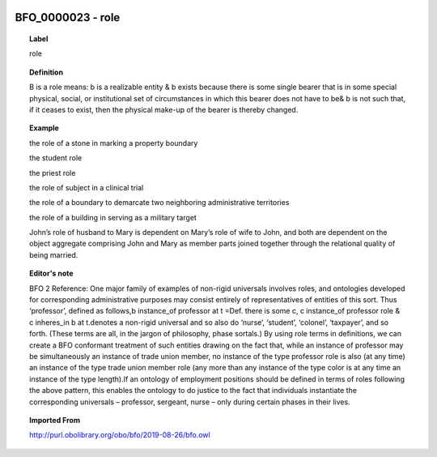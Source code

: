 
  .. _BFO_0000023:
  .. _role:
  .. index:: 
     single: BFO_0000023; role
     single: role; BFO_0000023

BFO_0000023 - role
====================================================================================

.. topic:: Label

    role

.. topic:: Definition

    B is a role means: b is a realizable entity & b exists because there is some single bearer that is in some special physical, social, or institutional set of circumstances in which this bearer does not have to be& b is not such that, if it ceases to exist, then the physical make-up of the bearer is thereby changed.

.. topic:: Example

    the role of a stone in marking a property boundary

    the student role

    the priest role

    the role of subject in a clinical trial

    the role of a boundary to demarcate two neighboring administrative territories

    the role of a building in serving as a military target

    John’s role of husband to Mary is dependent on Mary’s role of wife to John, and both are dependent on the object aggregate comprising John and Mary as member parts joined together through the relational quality of being married.

.. topic:: Editor's note

    BFO 2 Reference: One major family of examples of non-rigid universals involves roles, and ontologies developed for corresponding administrative purposes may consist entirely of representatives of entities of this sort. Thus ‘professor’, defined as follows,b instance_of professor at t =Def. there is some c, c instance_of professor role & c inheres_in b at t.denotes a non-rigid universal and so also do ‘nurse’, ‘student’, ‘colonel’, ‘taxpayer’, and so forth. (These terms are all, in the jargon of philosophy, phase sortals.) By using role terms in definitions, we can create a BFO conformant treatment of such entities drawing on the fact that, while an instance of professor may be simultaneously an instance of trade union member, no instance of the type professor role is also (at any time) an instance of the type trade union member role (any more than any instance of the type color is at any time an instance of the type length).If an ontology of employment positions should be defined in terms of roles following the above pattern, this enables the ontology to do justice to the fact that individuals instantiate the corresponding universals –  professor, sergeant, nurse – only during certain phases in their lives.

.. topic:: Imported From

    http://purl.obolibrary.org/obo/bfo/2019-08-26/bfo.owl

